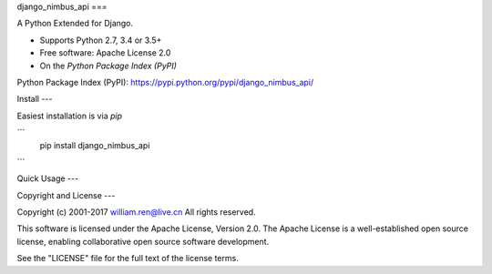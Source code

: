

django_nimbus_api
===

A Python Extended for Django.

* Supports Python 2.7, 3.4 or 3.5+
* Free software:  Apache License 2.0
* On the `Python Package Index (PyPI)`  

Python Package Index (PyPI): https://pypi.python.org/pypi/django_nimbus_api/


Install
---


Easiest installation is via `pip`  

```
    pip install django_nimbus_api

```

Quick Usage
---



Copyright and License
---

Copyright (c) 2001-2017 william.ren@live.cn All rights reserved.

This software is licensed under the Apache License, Version 2.0.  The
Apache License is a well-established open source license, enabling
collaborative open source software development.

See the "LICENSE" file for the full text of the license terms.



